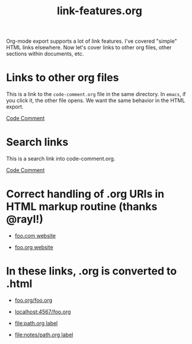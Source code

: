 #+TITLE: link-features.org

Org-mode export supports a lot of link features. I've covered "simple"
HTML links elsewhere. Now let's cover links to other org files, other
sections within documents, etc.

* Links to other org files

  This is a link to the ~code-comment.org~ file in the same
  directory. In ~emacs~, if you click it, the other file opens. We
  want the same behavior in the HTML export.

  [[file:code-comment.org][Code Comment]]

* Search links

  This is a search link into code-comment.org.

  [[file:code-comment.org::*Code%20Comment][Code Comment]]

* Correct handling of .org URIs in HTML markup routine (thanks @rayl!)

- [[http://foo.com][foo.com website]]

- [[http://foo.org][foo.org website]]

* In these links, .org is converted to .html

- [[http://foo.org/foo.org][foo.org/foo.org]]

- [[http://localhost:4567/foo.org][localhost:4567/foo.org]]

- [[file:path.org][file:path.org label]]

- [[file:notes/path.org][file:notes/path.org label]]
